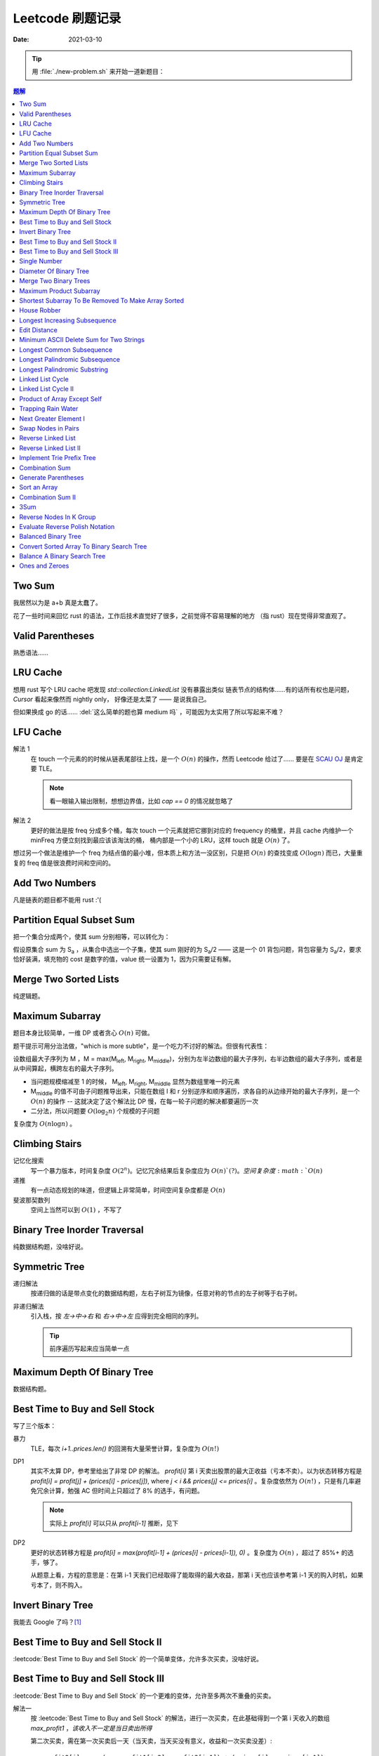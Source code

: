 =================
Leetcode 刷题记录
=================

:date: 2021-03-10

.. tip::

   用 :file:`./new-problem.sh` 来开始一道新题目：

   .. dropdown:: new-problem.sh

      .. literalinclude:: ./new-problem.sh
         :language: bash

.. contents:: 题解
   :local:

Two Sum
-------

.. leetcode:: _
   :id: two-sum
   :diffculty: Easy
   :language: rust

我居然以为是 a+b 真是太蠢了。

花了一些时间来回忆 rust 的语法，工作后技术直觉好了很多，之前觉得不容易理解的地方
（指 rust）现在觉得非常直观了。


Valid Parentheses
-----------------

.. leetcode:: _
   :id: valid-parentheses
   :diffculty: Easy
   :language: rust
   :date: 2021-05-04

熟悉语法……

LRU Cache
---------

.. leetcode:: _
   :id: lru-cache
   :diffculty: Medium
   :language: go
   :date: 2021-05-08

想用 rust 写个 LRU cache 吧发现 `std::collection:LinkedList` 没有暴露出类似
链表节点的结构体……有的话所有权也是问题，`Cursor` 看起来像然而 nightly only，
好像还是太菜了 —— 是说我自己。

但如果换成 go 的话…… :del:`这么简单的题也算 medium 吗` ，可能因为太实用了所以写起来不难？

LFU Cache
---------

.. leetcode:: _
   :id: lfu-cache
   :diffculty: Medium
   :language: go
   :date: 2021-05-08 2021-7-22
   :reference: https://github.com/halfrost/Halfrost-Field/blob/master/contents/Go/LRU:LFU_interview.md

解法 1
   在 touch 一个元素的的时候从链表尾部往上找，是一个 :math:`O(n)` 的操作，然而
   Leetcode 给过了…… 要是在 `SCAU OJ`_ 是肯定要 TLE。

   .. note:: 看一眼输入输出限制，想想边界值，比如 `cap == 0` 的情况就忽略了

解法 2
   更好的做法是按 freq 分成多个桶，每次 touch 一个元素就把它挪到对应的
   frequency 的桶里，并且 cache 内维护一个 minFreq 方便立刻找到最应该该淘汰的桶，
   桶内部是一个小的 LRU，这样 touch 就是 :math:`O(n)` 了。

想过另一个做法是维护一个 freq 为结点值的最小堆，但本质上和方法一没区别，只是把 :math:`O(n)`
的查找变成 :math:`O(\log n)` 而已，大量重复的 freq 值是很浪费时间和空间的。

.. _SCAU OJ: http://acm.scau.edu.cn:8000

Add Two Numbers
---------------

.. leetcode:: _
   :id: add-two-numbers
   :diffculty: Medium
   :language: go
   :date: 2021-05-13

凡是链表的题目都不能用 rust :'(

Partition Equal Subset Sum
--------------------------

.. leetcode:: _
   :id: partition-equal-subset-sum
   :diffculty: Medium
   :language: rust
   :key: 动态规划
   :date: 2021-06-21

把一个集合分成两个，使其 sum 分别相等，可以转化为：

.. |Sa| replace:: S\ :sub:`a`

假设原集合 sum 为 |Sa| ，从集合中选出一个子集，使其 sum 刚好的为 |Sa|/2 ——  这是一个 01 背包问题，背包容量为 |Sa|/2，要求恰好装满，填充物的 cost 是数字的值，value 统一设置为 1，因为只需要证有解。

Merge Two Sorted Lists
----------------------

.. leetcode:: _
   :id: merge-two-sorted-lists
   :diffculty: Easy
   :language: go
   :date: 2021-07-05
   :key: 链表

纯逻辑题。

Maximum Subarray
----------------

.. leetcode:: _
   :id: maximum-subarray
   :diffculty: Easy
   :language: go
   :key: 动态规划 分治法
   :date: 2021-07-05 2021-07-06

题目本身比较简单，一维 DP 或者贪心 :math:`O(n)` 可做。

.. |Ml| replace:: M\ :sub:`left`
.. |Mr| replace:: M\ :sub:`right`
.. |Mm| replace:: M\ :sub:`middle`

题干提示可用分治法做，"which is more subtle"，是一个吃力不讨好的解法。但很有代表性：

设数组最大子序列为 M ，M = max(|Ml|, |Mr|, |Mm|)，分别为左半边数组的最大子序列，右半边数组的最大子序列，或者是从中间算起，横跨左右的最大子序列。

- 当问题规模缩减至 1 的时候， |Ml|, |Mr|, |Mm| 显然为数组里唯一的元素
- |Mm| 的值不可由子问题推导出来，只能在数组 l 和 r 分别逆序和顺序遍历，求各自的从边缘开始的最大子序列，是一个 :math:`O(n)` 的操作 -- 这就决定了这个解法比 DP 慢，在每一轮子问题的解决都要遍历一次
- 二分法，所以问题要 :math:`O(\log_{2}n)` 个规模的子问题

复杂度为 :math:`O(n\log n)` 。

.. seealso:: `算法复杂度中的O(logN)底数是多少`_

   .. _算法复杂度中的O(logN)底数是多少: https://www.cnblogs.com/lulin1/p/9516132.html

Climbing Stairs
---------------

.. leetcode:: _
   :id: climbing-stairs
   :diffculty: Easy
   :language: go
   :key: 搜索 动态规划
   :date: 2021-07-06
   :reference: https://blog.csdn.net/zgpeace/article/details/88382121

记忆化搜索
   写一个暴力版本，时间复杂度 :math:`O(2^n)`。记忆冗余结果后复杂度应为 :math:`O(n)`(?)。空间复杂度 :math:`O(n)`

递推
   有一点动态规划的味道，但逻辑上非常简单，时间空间复杂度都是 :math:`O(n)`

斐波那契数列
   空间上当然可以到 :math:`O(1)` ，不写了

Binary Tree Inorder Traversal
-----------------------------

.. leetcode:: _
   :id: binary-tree-inorder-traversal
   :diffculty: Easy
   :language: go
   :key: 二叉树
   :date: 2021-07-06

纯数据结构题，没啥好说。

Symmetric Tree
--------------

.. leetcode:: _
   :id: symmetric-tree
   :diffculty: Easy
   :language: go
   :key: 二叉树
   :date: 2021-07-06
   :reference: https://leetcode-cn.com/problems/binary-tree-inorder-traversal/solution/er-cha-shu-de-zhong-xu-bian-li-by-leetcode-solutio/

递归解法
   按递归做的话是带点变化的数据结构题，左右子树互为镜像，任意对称的节点的左子树等于右子树。 

非递归解法
   引入栈，按 `左->中->右` 和 `右->中->左` 应得到完全相同的序列。

   .. tip:: 前序遍历写起来应当简单一点

Maximum Depth Of Binary Tree
----------------------------

.. leetcode:: _
   :id: maximum-depth-of-binary-tree
   :diffculty: Easy
   :language: go
   :key: 二叉树
   :date: 2021-07-07

数据结构题。

Best Time to Buy and Sell Stock
-------------------------------

.. leetcode:: _
   :id: best-time-to-buy-and-sell-stock
   :diffculty: Easy
   :language: rust
   :key: 动态规划
   :date: 2021-07-07
   :reference: https://leetcode-cn.com/problems/best-time-to-buy-and-sell-stock/solution/bao-li-mei-ju-dong-tai-gui-hua-chai-fen-si-xiang-b/

写了三个版本：

暴力
   TLE，每次 `i+1..prices.len()` 的回溯有大量荣誉计算，复杂度为 :math:`O(n!)`

DP1
   其实不太算 DP，参考里给出了非常 DP 的解法。 
   `profit[i]` 第 i 天卖出股票的最大正收益（亏本不卖）。以为状态转移方程是 `profit[i] = profit[j] + (prices[i] - prices[j])`, where `j < i && prices[j] <= prices[i]` 。复杂度依然为 :math:`O(n!)` ，只是有几率避免冗余计算，勉强 AC 但时间上只超过了 8% 的选手，有问题。

   .. note:: 实际上 `profit[i]` 可以只从 `profit[i-1]` 推断，见下

DP2
   更好的状态转移方程是 `profit[i] = max(profit[i-1] + (prices[i] - prices[i-1]), 0)` 。复杂度为 :math:`O(n)` ，超过了 85%+ 的选手，够了。

   从题意上看，方程的意思是：在第 i-1 天我们已经取得了能取得的最大收益，那第 i 天也应该参考第 i-1 天的购入时机，如果亏本了，则不购入。

Invert Binary Tree
------------------

.. leetcode:: _
   :id: invert-binary-tree
   :diffculty: Easy
   :language: go
   :key: 二叉树
   :date: 2021-07-07

我能去 Google 了吗？[#]_

Best Time to Buy and Sell Stock II
----------------------------------

.. leetcode:: _
   :id: best-time-to-buy-and-sell-stock-ii
   :diffculty: Easy
   :language: rust
   :key: 动态规划
   :date: 2021-07-07

:leetcode:`Best Time to Buy and Sell Stock` 的一个简单变体，允许多次买卖，没啥好说。

Best Time to Buy and Sell Stock III
-----------------------------------

.. leetcode:: _
   :id: best-time-to-buy-and-sell-stock-iii
   :diffculty: Hard
   :language: rust
   :key: 动态规划
   :date: 2021-07-07 2021-07-28
   :reference: https://leetcode-cn.com/problems/best-time-to-buy-and-sell-stock-iii/solution/mai-mai-gu-piao-de-zui-jia-shi-ji-iii-by-wrnt/

:leetcode:`Best Time to Buy and Sell Stock` 的一个更难的变体，允许至多两次不重叠的买卖。

解法一
   按 :leetcode:`Best Time to Buy and Sell Stock` 的解法，进行一次买卖，在此基础得到一个第 i 天收入的数组 `max_profit1` ，*该收入不一定是当日卖出所得*

   第二次买卖，需在第一次买卖后一天（当天卖，当天买没有意义，收益和一次买卖没差）::

      profit2[i] = max(max_profit1[i-2], profit2[i-1]) + (prices[i] - prices[i-1])

   `profit2` 数组为第一次买卖 *后* ，第 i 天的收入的数组，若收入为负，则放弃该交易，收入为 0。

   可以看到 `profit2[i]` 肯定会赚 i-1 天的差价 `prices[i] - prices[i-1]`，但可以选择加上 i-2 天时第一次买卖的最大收入 `max_profit1[i-2]` 或者沿用 i-1 t天做第二次买卖的最优策略。

   最终 `profit2` 数组中的最大值为答案。

   复杂度为 :math:`2*O(n)` ，这个常数可以优化掉，测评里只比 6.67% 的选手快，:math:`O(n)` 已经是这个问题的极限了，暂时不知道哪里有问题。

解法2
   看的题解。

   对每个状态（两次购买，两次出售）各构造一个互相依赖的状态转移方程。

Single Number
-------------

.. leetcode:: _
   :id: single-number
   :diffculty: Easy
   :language: rust
   :key: 位操作
   :date: 2021-07-07
   :reference: https://www.cnblogs.com/grandyang/p/4130577.html

遥想 :people:`pcf` 师傅还跟我讨论过这题，可惜没记住。反正不看题解打死也做不出来。

Diameter Of Binary Tree
-----------------------

.. leetcode:: _
   :id: diameter-of-binary-tree
   :diffculty: Easy
   :language: go
   :key: 二叉树
   :date: 2021-07-08
   :reference: https://www.cnblogs.com/wangxiaoyong/p/10449634.html

这题本不难，答案是所有节点中「左子树深度 + 右子树深度」最大的值。

解法1
   没能 AC，留下是为了提醒自己。

   实现稍复杂，思路上是实现一个对每个节点返回左右臂展（其实就是深度）的函数：需要考虑 `root.Left != nil` 和 `root.Right != nil` 的情况，总之是对的，但因为思路的不明确，实现了一个 `func maxInts(s ...int)` 的函数，在递归前存了 `res` 在数组里，在递归后拿它来做运算…… 非常典型的错误

解法2
   仅修正了比较前的 `res` 被覆盖的问题，AC ，但 `maxInts` 很慢。

解法3
   标准解法，参考里的题解有个莫名其妙的 `+1` 再 `-1` ，没有用。

Merge Two Binary Trees
----------------------

.. leetcode:: _
   :id: merge-two-binary-trees
   :diffculty: Easy
   :language: go
   :key: 二叉树
   :date: 2021-07-09

数据结构题。

Maximum Product Subarray
------------------------

.. leetcode:: _
   :id: maximum-product-subarray
   :diffculty: Medium
   :language: rust
   :key: 动态规划
   :date: 2021-07-09
   :reference: https://leetcode-cn.com/problems/maximum-product-subarray/solution/cheng-ji-zui-da-zi-shu-zu-by-leetcode-solution/

:leetcode:`Maximum Subarray` 的变体，求乘积最大的子序列。偷偷看了一眼题解：得到了「开两个 dp 数组」的提示。

`N` 为给定数组，用 `P[i]` 表示以 i 结尾的子序列的最大乘积，假设数组只有非负数，那么 `P[i]` 的值只和 `N[i]` 和 `P[i-1]` 相关： `P[i] = P[i-1] * N[i]` 。

但数组可能出现负数：

- 用 `P[i]` 表示以 i 结尾的子序列的最大正乘积
- 用 `Pn[i]` 表示以 i 结尾的子序列的最小负乘积

根据 `N[i]` 的正负不同：`Pn` 的值可能转化为 `P`，`P` 的值可能也转化为 `Pn`:

- `P[i] = max(N[0], P[i-1]*N[0], Pn[i-1]*N[0])`
- `Pn[i] = min(N[0], P[i-1]*N[0], Pn[i-1]*N[0])`


Shortest Subarray To Be Removed To Make Array Sorted
----------------------------------------------------

.. leetcode:: _
   :id: shortest-subarray-to-be-removed-to-make-array-sorted
   :diffculty: Medium
   :language: rust
   :date: 2021-07-09

略难，写了很复杂的代码依然 WA，感受是：当你需要判断非常复杂的情况时，思路大概率部队。

移除 *一个* 最短的子序列使整个数组有序，那该数组必形如：`[ 有序..., 无序..., 有序...]`，当然两个有序的部分可能是空数组。数组为 `N`，易从左到右分别求出有序的部分 `[0,l]` 和 `[r, len(N)-1]`，那 `[l+1, r-1]` 是否就为最小的无序子序列呢？

非也，`[0,l]` 和 `[r, len(N)-1]` 分别有序，但整体不一定有序，而且可能重叠，如 `[1, 2, 100]` 和 `[0, 2, 5]`，从 `ll in l->0` 和 `rr in len(N)-1 -> r` 两个方向找恰好 `N[ll] < N[rr]` 即为答案，递归可做。

.. note:: 注意整个数组有序的边界条件。

House Robber
------------

.. leetcode:: _
   :id: house-robber
   :diffculty: Medium
   :language: rust
   :key: 动态规划
   :date: 2021-07-09

抢劫第 i 间房子能获得财产 `M[i]`，最大收入 `R[i]`。递推方程：`R[i] = max(R[i-2], R[i-2]) + M[i]`，答案为最大的 `R[i]`。

手动初始化前三个 R 有点累。

Longest Increasing Subsequence
------------------------------

.. leetcode:: _
   :id: longest-increasing-subsequence
   :diffculty: Medium
   :language: rust
   :key: 动态规划 二分法
   :date: 2021-07-12
   :reference: https://blog.csdn.net/lxt_Lucia/article/details/81206439

经典 DP 题。

维护以 `i` 结尾的 LIS 的长度
   设数组为 `N`，`F[i]` 为以 `i` 结尾的最长上升子序列的长度，有递推式：`F[i] = F[j]+1`，where `N[i] < N[j]`，这个 j 得通过一个 `0..i` 的循环获取，因此复杂度 为 :math:`O(n^2)`

维护长度为 `i` 的 LIS 结尾元素的最小值
   复杂度 :math:`O(n\log n)`，是我想不出来的解法 T_T。

   .. note:: 感觉没有说明白，算了。

Edit Distance
-------------

.. leetcode:: _
   :id: edit-distance
   :diffculty: Hard
   :language: rust
   :key: 动态规划
   :date: 2021-07-12
   :reference: https://leetcode-cn.com/problems/edit-distance/solution/bian-ji-ju-chi-by-leetcode-solution/

太难了……毫无思路直接看题解。

Minimum ASCII Delete Sum for Two Strings
----------------------------------------

.. leetcode:: _
   :id: minimum-ascii-delete-sum-for-two-strings
   :diffculty: Medium
   :language: rust
   :key: 动态规划
   :date: 2021-07-12

:leetcode:`Edit Distance` 的变种，将最少操作数变成了最少的 ASCII 之和而已。

一开始审错题，难受。

Longest Common Subsequence
--------------------------

.. leetcode:: _
   :id: longest-common-subsequence
   :diffculty: Medium
   :language: rust
   :key: 动态规划
   :date: 2021-07-13

涉及两个数组的 DP 问题常常是二维 DP，和 `:leetcode:`Edit Distance` 的思路有相似之处。

两串为 `S1`, `S2`。`定义数组 `D[i][j]` 表示 `S1[0..i]` `S2[0..j]` 的 LCS 长度：

- 讨论 `D[i-1][j]`, `D[i][j-1]`, `D[i-1][j-1]` 和 `D[i][j]` 的递推关系
- 讨论可能的 `D[0..i][j]`, `D[i][0..j]` 的初始化

.. note:: 当 `S1[0..i] = A B C D` `S2[0..j] = A D`，不需要在 `D[i-1][j]` 中讨论 
   `S1[i-1] == D` 的加入对 LCS 长度的影响，这部分情况完全由 `D[i-1][j-1]` 覆盖。

因此递推公式为::

   D[i][j] = max(D[i-1][j], D[i][j-1], D[i-1][j-1] + X)

   where X = 1 when S1[i-1] == S2[j-1]

当 `S1[i-1] == S2[j-1]` 时，LCS 延长。

Longest Palindromic Subsequence
-------------------------------

.. leetcode:: _
   :id: longest-palindromic-subsequence
   :diffculty: Medium
   :language: rust
   :key: 动态规划
   :date: 2021-07-13

最长回文串。

作为 :leetcode:`Longest Common Subsequence` 的变种
   将字符串翻转过来作为第二个数组，求 LCS 即可。

.. todo:: 常规解法

Longest Palindromic Substring
-----------------------------

.. leetcode:: _
   :id: longest-palindromic-substring
   :diffculty: Medium
   :language: rust
   :key: 递归 动态规划
   :date: 2021-07-13

钻了牛角尖……还不如直接看题解。

分情况递归
   字符串为 `S`，开一个全局变量存最大回文字串的区间 `ANS = (0, 0)`，对每一个 `S[i]`，从中间往两边扫，可获得所有的 "YXY" 的奇数回文串。但注意有 "YXXY" 的偶数回文串，则对每一个相等的 `S[i-1]` 和 `S[i]` 往两边扫。

   复杂度为 :math:`O(n^2)`，感觉可以用记忆化优化一下。

DP
   状态数组 `D[i][j]` 表示 `S[i..j]` 是否为回文串。若 `S[i] == S[j]`，则 `D[i][j]` 为回文串的话需要：

   - `i - j < 2`
   - 或者 `D[i+1][j-1]` 为回文串 where `i - j < 2`

   复杂度同为 :math:`O(n^2)`。
   
   .. note:: 应当注意两层循环的方向，外层 `i = n -> 0`，内层 `j = i -> n` 是为了保证求 `D[i][j]` 时 `D[i+1][j-1]` 已解出

.. todo:: 听说有 :math:`O(n)` 的做法，改日再学习吧。

Linked List Cycle
-----------------

.. leetcode:: _
   :id: linked-list-cycle
   :diffculty: Easy
   :language: go
   :key: 链表 快慢指针
   :date: 2021-07-13

无论如何时间复杂度都是 :math:`O(n)`，用哈希标表存 visited 的做法不用说了。

题目要求用 :math:`O(1)` 空间，估计我独立做不出来。很久前听 :people:`pcf` 说到用两个指针，所以稍微回忆了一下：用两个步长不一致的指针，一个每次一个节点，一个每次两个节点，如果成环的话总会相遇。

.. seealso:: :people:`lifeiren` 的 解法_ 惊为天人

   .. _解法: https://leetcode-cn.com/problems/linked-list-cycle/solution/qiao-miao-li-yong-zhi-zhen-cun-chu-jie-d-xeca/

Linked List Cycle II
--------------------

.. leetcode:: _
   :id: linked-list-cycle-ii
   :diffculty: Medium
   :language: go
   :key: 链表 快慢指针
   :date: 2021-07-15
   :reference: https://leetcode-cn.com/problems/linked-list-cycle-ii/solution/huan-xing-lian-biao-ii-by-leetcode-solution/

看的题解。

我根本没在动脑子…… :(

Product of Array Except Self
----------------------------

.. leetcode:: _
   :id: product-of-array-except-self
   :diffculty: Medium
   :language:
   :key: 前缀数组
   :date: 2021-07-15
   :reference: https://cntofu.com/book/186/problems/238.product-of-array-except-self.md


不许用除法，想不出来，看的题解。

双前缀数组
   巧妙的双前缀数组，时间空间复杂度均为 :math:`O(n)`。

双前缀数组 无无额外空间
   题目希望 :math:`O(1)` 的空间复杂度，可以用一个临时变量存累乘结果，直接用存答案的数组的空间。

Trapping Rain Water
-------------------

.. leetcode:: _
   :id: trapping-rain-water
   :diffculty: Hard
   :language: rust
   :key: 动态规划 双指针 单调栈
   :date: 2021-07-15

似乎 :people:`pcf` 也和我提到过，然而完全忘了。

看题解。

动态规划
   其实也不像动态规划……倒不如说是 :leetcode:`Product of Array Except Self` 的变种，同样用到两个数组。

   `L[i]`, `R[i]` 为以第 `i` 格为中心，左右的最高点的高度，每一格可能容纳的水量为 `W[i] = min(L[i], R[i]) - Height[i]`。

单调栈 [#]_
   利用单调栈的性质，维护一个由高到低的水洼左边，每次 pop 的时候，算该水洼里的一层水

.. todo:: 还有 :math:`O(1)` 解法…… 歇会儿。

Next Greater Element I
----------------------

.. leetcode:: _
   :id: next-greater-element-i
   :diffculty: Easy
   :language: rust
   :key: 单调栈
   :date: 2021-07-16

读题花了挺久……

暴力法可直接做，复杂度 :math:`O(m*n)，`m` 为 `nums1` 长度，`n` 为 `nums2` 长度。

更好的做法是对 `nums2` 维护一个数组 `G[i]`，代表在 `nums2[i]` 右边比它大的元素（即 Next Greater Element），将 `nums1[i] => i` 的映射存在哈希表中，遍历 `nums2` 时可以得出答案。

`G[i]` 的求法为：从 `nums2.len() => 0` 方向维护一个单调递减的栈，依次尝试 push `nums2[i]`，当比栈顶大时，将栈中已有元素 pop 出；当比栈顶小时，`G[i] = top_of_stack`，之后 `nums2[i]` 入栈。

.. tip:: `G[i]` 不依赖上一次循环的结果，在实际中可以就地求出，不必开辟空间

建哈希表复杂度为 :math:`O(m)`，建单调栈复杂度为 :math:`O(n)`，总的时间复杂度为 :math:`O(m+n)`。

Swap Nodes in Pairs
-------------------

.. leetcode:: _
   :id: swap-nodes-in-pairs
   :diffculty: Medium
   :language: go
   :key: 链表
   :date: 2021-07-16

用一个步进为 2 的循环即可。

Reverse Linked List
-------------------

.. leetcode:: _
   :id: reverse-linked-list
   :diffculty: Easy
   :language: go
   :key: 链表
   :date: 2021-07-16
   :reference: https://zhuanlan.zhihu.com/p/86745433

:del:`没啥好说`。

递归
   万万没想到……递归我没写出来。看题解，题解说很明白了。

迭代
   拿个栈。


Reverse Linked List II
----------------------

.. leetcode:: _
   :id: reverse-linked-list-ii
   :diffculty: Medium
   :language: go
   :key: 链表
   :date: 2021-07-16

:leetcode:`Reverse Linked List` 的变种。被翻转的链表的 tail 应始终指向右边不翻转的部分，因此处理右边界的时候要花点心思。

Implement Trie Prefix Tree
--------------------------

.. leetcode:: _
   :id: implement-trie-prefix-tree
   :diffculty: Medium
   :language: go
   :key: Tire树
   :date: 2021-07-16

纯数据结构题。

Combination Sum
---------------

.. leetcode:: _
   :id: combination-sum
   :diffculty: Medium
   :language: rust
   :key: 回溯
   :date: 2021-07-17

从给定的 `candicates` 生成 sum 为 `target` 的组合。

递归可破，和之前的题不一样的是在每一次调用都伴随着一个新的解，所以要带着解的数组一起递归。

Generate Parentheses
--------------------

.. leetcode:: _
   :id: generate-parentheses
   :diffculty: Medium
   :language: rust
   :key: 回溯
   :date: 2021-07-17

和 :leetcode:`Combination Sum` 类似的解法。

每一次递归中需要的决策是：要闭合几个未闭合的括号。

Sort an Array
-------------

.. leetcode:: _
   :id: sort-an-array
   :diffculty: Medium
   :language: rust
   :key: 排序
   :date: 2021-07-19
   :reference: https://rust-algo.club/sorting/quicksort

:2021-07-17: 情绪又不好了，看了近两个小时的快排教程没看进去。

使用固定 pivot 的普通的快排会 TLE，因为有一个近乎有序的大数组 case。

Rust 标准库没有生成随机数的函数……糊了一个。

Combination Sum II
------------------

.. leetcode:: _
   :id: combination-sum-ii
   :diffculty: Medium
   :language: rust
   :key: 回溯
   :date: 2021-07-19

:leetcode:`Combination Sum` 的变种。

增加了 `candicates` 可重复、以及结果不许重复的两个限制。

3Sum
----

.. leetcode:: _
   :id: 3sum
   :diffculty: Medium
   :language: rust
   :key: 双指针
   :date: 2021-07-19
   :reference: https://leetcode-cn.com/problems/3sum/solution/san-shu-zhi-he-by-leetcode-solution/

题目有双指针的标签，我怎么觉得回溯法就能做？试试看。

不能，评测 TLE 了，本地则是爆栈

双指针
   看题解，把三重循环优化到二重了，复杂度 :math:`O(n^2)`

   .. note:: 答案不许重复，`i`，`j` 的循环里都有 `nums[i] == nums[i - 1]` 的判断以跳过重复元素，但不必要对 `k` 判断，因为 `i`，`j` 已经不重复了，`k` 自然不重复

Reverse Nodes In K Group
------------------------

.. leetcode:: _
   :id: reverse-nodes-in-k-group
   :diffculty: Hard
   :language: go
   :key: 链表
   :date: 2021-07-19

:leetcode:`Reverse Linked List II` 的变种，多了两个返回值： 一个用于返回翻转后的链表 tail，方便接下一段翻转链表，另一个一个用于判断该段需不需要 reverse，比较琐碎。

Evaluate Reverse Polish Notation
--------------------------------

.. leetcode:: _
   :id: evaluate-reverse-polish-notation
   :diffculty: Medium
   :language: rust
   :date: 2021-07-20

模拟题，只是对 rust 的字符串操作不太熟悉。

Balanced Binary Tree
--------------------

.. leetcode:: _
   :id: balanced-binary-tree
   :diffculty: Easy
   :language: go
   :key: 二叉树 平衡二叉树
   :date: 2021-07-20

判断子树是否平衡的时候要同时返回子树深度供父节点用。

Convert Sorted Array To Binary Search Tree
------------------------------------------

.. leetcode:: _
   :id: convert-sorted-array-to-binary-search-tree
   :diffculty: Easy
   :language: go
   :key: 二叉树 二叉搜索树
   :date: 2021-07-20

数组本身排好序了，用二分的方法就能找到每一层的 root。

Balance A Binary Search Tree
----------------------------

.. leetcode:: _
   :id: balance-a-binary-search-tree
   :diffculty: Medium
   :language: go
   :key: 二叉树 平衡二叉树
   :date: 2021-07-20

:leetcode:`Convert Sorted Array To Binary Search Tree` 的变种。

中序遍历 BST 能得到一个有序数组，用二分法构造出来的 BST 就是平衡的。

Ones and Zeroes
---------------

.. leetcode:: _
   :id: ones-and-zeroes
   :diffculty: Medium
   :language: go
   :key: 动态规划
   :date: 2021-07-28

01 背包问题，但需要同时填满两个容量不同的背包。

.. note:: 

   在不优化的情况下，空间复杂度为 :math:`O(len*m*n)`，需要一个三维的状态数组，
   在 `m < count0 && n < count1` 的情况下，需要将 `dp[i-1]` 的状态复制到 `dp[i]`
   反之，可以应用递推公式。

   在优化的空间的情况下，第 i 轮循环中，未遍历 dp 的值即为 i-1 轮循环残留的值。

--------------------------------------------------------------------------------

.. rubric:: 脚注

.. [#] https://twitter.com/mxcl/status/608682016205344768
.. [#] https://oi-wiki.org/ds/monotonous-stack/
